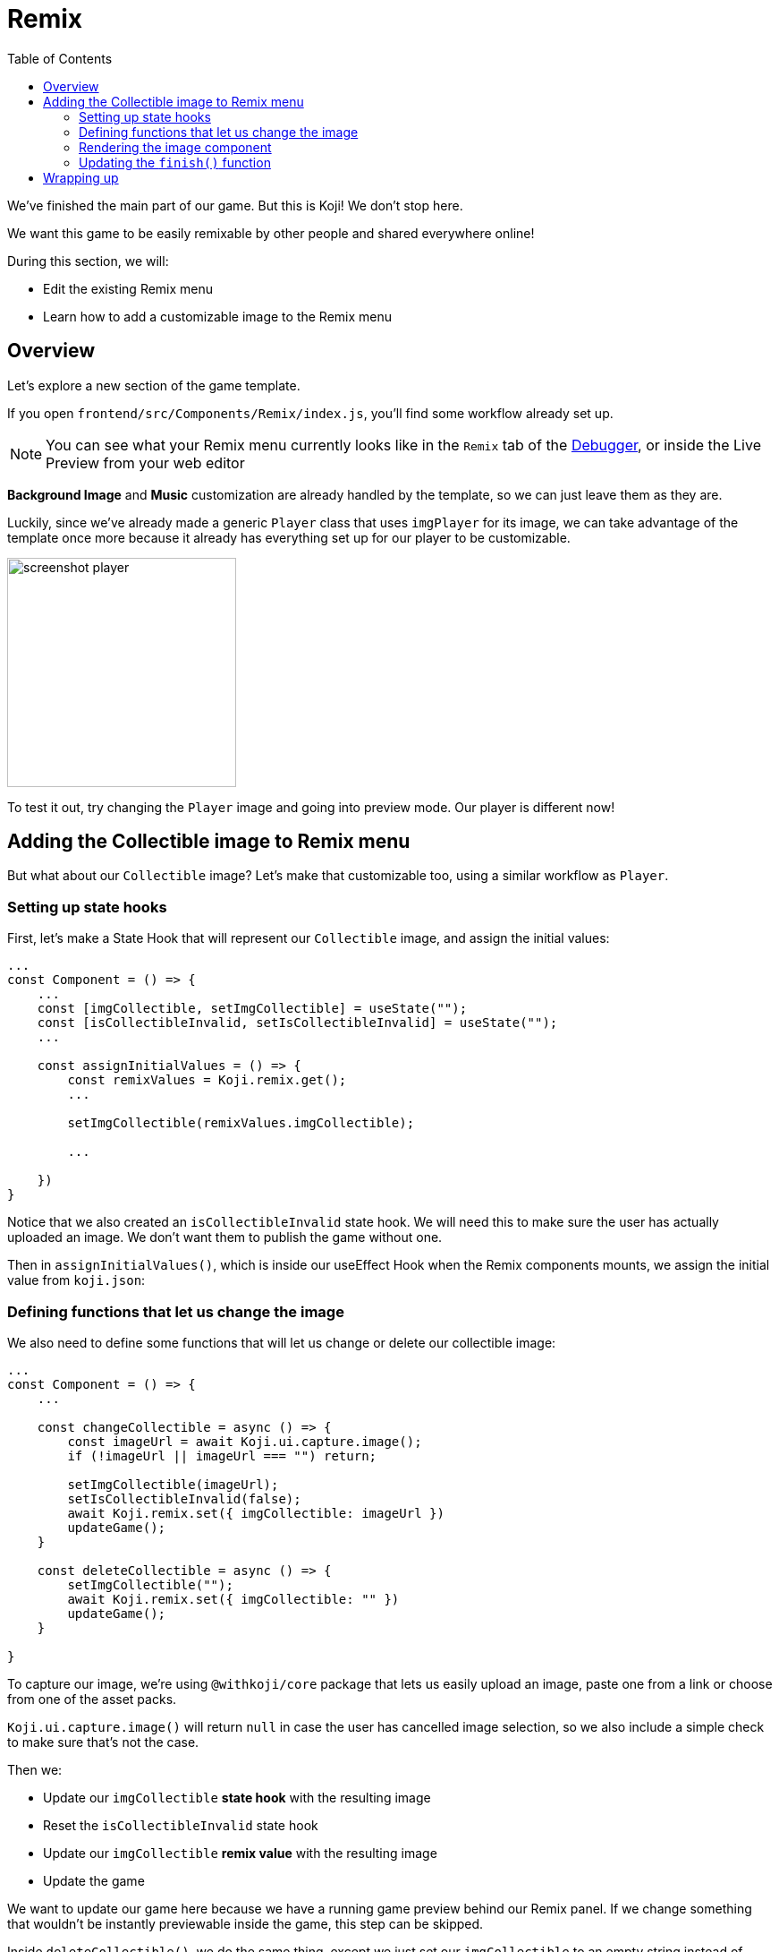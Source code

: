 :toc: right

= Remix

We've finished the main part of our game. But this is Koji! We don't stop here. 

We want this game to be easily remixable by other people and shared everywhere online!

During this section, we will:

- Edit the existing Remix menu
- Learn how to add a customizable image to the Remix menu

== Overview

Let's explore a new section of the game template.

If you open `frontend/src/Components/Remix/index.js`, you'll find some workflow already set up.

[NOTE]
You can see what your Remix menu currently looks like in the `Remix` tab of the http://developer.withkoji.com/docs/develop/testing-templates#_using_the_koji_debugger[Debugger], or inside the Live Preview from your web editor

*Background Image* and *Music* customization are already handled by the template, so we can just leave them as they are.

Luckily, since we've already made a generic `Player` class that uses `imgPlayer` for its image, we can take advantage of the template once more because it already has everything set up for our player to be customizable.

image:https://i.imgur.com/PvpEy66.png[alt="screenshot player",width=256,height=256]

To test it out, try changing the `Player` image and going into preview mode. Our player is different now!

== Adding the Collectible image to Remix menu

But what about our `Collectible` image? Let's make that customizable too, using a similar workflow as `Player`.

=== Setting up state hooks

First, let's make a State Hook that will represent our `Collectible` image, and assign the initial values:

[source,javascript]
-------------------
...
const Component = () => {
    ...
    const [imgCollectible, setImgCollectible] = useState("");
    const [isCollectibleInvalid, setIsCollectibleInvalid] = useState("");
    ...

    const assignInitialValues = () => {
        const remixValues = Koji.remix.get();
        ...

        setImgCollectible(remixValues.imgCollectible);

        ...

    })
}
-------------------

Notice that we also created an `isCollectibleInvalid` state hook. We will need this to make sure the user has actually uploaded an image. We don't want them to publish the game without one.

Then in `assignInitialValues()`, which is inside our useEffect Hook when the Remix components mounts, we assign the initial value from `koji.json`:

=== Defining functions that let us change the image

We also need to define some functions that will let us change or delete our collectible image:

[source,javascript]
-------------------
...
const Component = () => {
    ...

    const changeCollectible = async () => {
        const imageUrl = await Koji.ui.capture.image();
        if (!imageUrl || imageUrl === "") return;

        setImgCollectible(imageUrl);
        setIsCollectibleInvalid(false);
        await Koji.remix.set({ imgCollectible: imageUrl })
        updateGame();
    }

    const deleteCollectible = async () => {
        setImgCollectible("");
        await Koji.remix.set({ imgCollectible: "" })
        updateGame();
    }

}
-------------------

To capture our image, we're using `@withkoji/core` package that lets us easily upload an image, paste one from a link or choose from one of the asset packs.

`Koji.ui.capture.image()` will return `null` in case the user has cancelled image selection, so we also include a simple check to make sure that's not the case.

Then we:

* Update our `imgCollectible` *state hook* with the resulting image
* Reset the `isCollectibleInvalid` state hook
* Update our `imgCollectible` *remix value* with the resulting image
* Update the game

We want to update our game here because we have a running game preview behind our Remix panel. If we change something that wouldn't be instantly previewable inside the game, this step can be skipped.

Inside `deleteCollectible()`, we do the same thing, except we just set our `imgCollectible` to an empty string instead of capturing an image.


=== Rendering the image component

Next, let's render the component which represents a collectible image and lets us customize it. We can once again use the existing structure from `Player`.

Find the component that looks like this:

[source,javascript]
-------------------
<div>
    <Label>
        <b>{"Player"}</b>
    </Label>
    <ImageButton
        src={optimizeImage(imgPlayer, 120, 120)}
        canDelete={canUpdateImages}
        onClick={changeImgPlayer}
        onDelete={deletePlayer}
        isInvalid={isPlayerInvalid}
    />
</div>
-------------------

Make a copy just below it, still inside the `<Section>` component, and modify it to look like this:

[source,javascript]
-------------------
<div>
    <Label>
        <b>{"Collectible"}</b>
    </Label>
    <ImageButton
        src={optimizeImage(imgCollectible, 120, 120)}
        canDelete={canUpdateImages}
        onClick={changeCollectible}
        onDelete={deleteCollectible}
        isInvalid={isCollectibleInvalid}
    />
</div>
-------------------

=== Updating the `finish()` function

Lastly, we want to modify the `finish()` function to prevent the user from publishing if they haven't uploaded an image.

It already has that logic handled for `imgPlayer`, so we can just modify it to include `imgCollectible` as well:

[source,javascript]
-------------------
const finish = async () => {
    if (imgPlayer === "" || imgCollectible === "") {
        setErrorLabel("Complete the required selections to continue.");

        if (imgPlayer === "") {
            setIsPlayerInvalid(true);
        }

        if (imgCollectible === "") {
            setIsCollectibleInvalid(true);
        }

        return;
    }

    await Koji.remix.set({
        backgroundImage,
        music,
        title,
    })
    Koji.remix.finish();
}
-------------------

[NOTE]
We don't need to explicity set `imgPlayer` and `imgCollectible` inside the `Koji.remix.set()` function, because we've already done it with our `onChange` handlers. Setting them here as well won't make any difference in the final result.

image:https://i.imgur.com/F5BamYt.png[alt="screenshot player",width=256,height=256]


== Wrapping up

That's our `Remix` mode finished! We've just added the ability for users to change the `Collectible` image!

In the next section, we will customize our thumbnail preview.